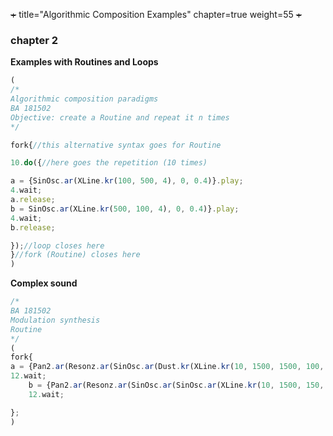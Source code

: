 +++
title="Algorithmic Composition Examples"
chapter=true
weight=55
+++


*** chapter 2

*Examples with Routines and Loops*

#+BEGIN_SRC js
(
/*
Algorithmic composition paradigms
BA 181502
Objective: create a Routine and repeat it n times
*/

fork{//this alternative syntax goes for Routine

10.do({//here goes the repetition (10 times)

a = {SinOsc.ar(XLine.kr(100, 500, 4), 0, 0.4)}.play;
4.wait;
a.release;
b = SinOsc.ar(XLine.kr(500, 100, 4), 0, 0.4)}.play;
4.wait;
b.release;

});//loop closes here 
}//fork (Routine) closes here
)
#+END_SRC

 *Complex sound* 

#+BEGIN_SRC js
/* 
BA 181502
Modulation synthesis 
Routine
*/
(
fork{
a = {Pan2.ar(Resonz.ar(SinOsc.ar(Dust.kr(XLine.kr(10, 1500, 1500, 100, 40, 4), XLine.kr(100, 400, 400, 200)), 0.1.rand, LFNoise1.kr(20)), 440.rand, 0.7)*Saw.ar(XLine.kr(44, 20, 44, 20, 4)).dup, XLine.kr(-1, 1, 1, -1, 4))}.play;
12.wait;
	b = {Pan2.ar(Resonz.ar(SinOsc.ar(SinOsc.ar(XLine.kr(10, 1500, 150, 10, 40, 4), 10, XLine.kr(100, 400, 400, 200)), 0, LFNoise1.kr(20)*0.6), 440.rand, 0.7)*Saw.ar(XLine.kr(44, 20, 440, 20, 4)).dup, XLine.kr(-1, 1, 1, -1, 4))}.play;
	12.wait;

};
)

#+END_SRC
